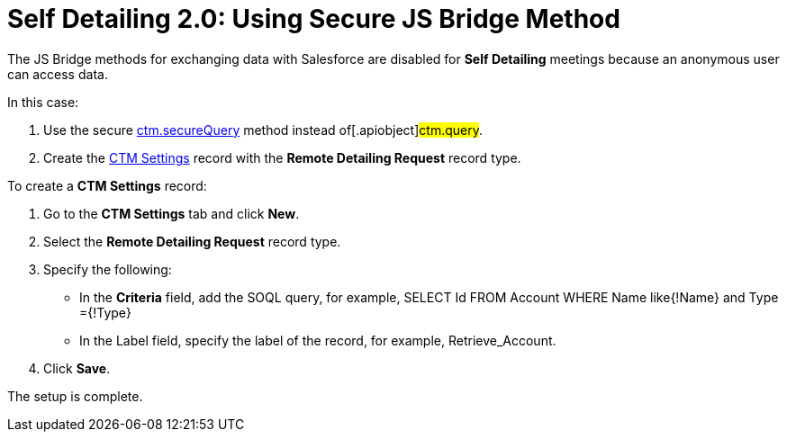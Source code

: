 = Self Detailing 2.0: Using Secure JS Bridge Method

The JS Bridge methods for exchanging data with Salesforce are disabled
for *Self Detailing* meetings because an anonymous user can access data.



In this case:

. Use the secure link:ios/ctm-securequery[ctm.secureQuery] method
instead of[.apiobject]#ctm.query#.
. Create the link:ios/ctm-settings[CTM Settings] record with the
*Remote Detailing Request* record type.



To create a *CTM Settings* record:

. Go to the *CTM Settings* tab and click *New*.
. Select the *Remote Detailing Request* record type.
. Specify the following:
* In the *Criteria* field, add the SOQL query, for example,
[.apiobject]#SELECT Id FROM Account WHERE Name like{!Name}
and Type ={!Type}#
* In the Label field, specify the label of the record, for example,
[.apiobject]#Retrieve_Account#.
. Click *Save*.

The setup is complete.
